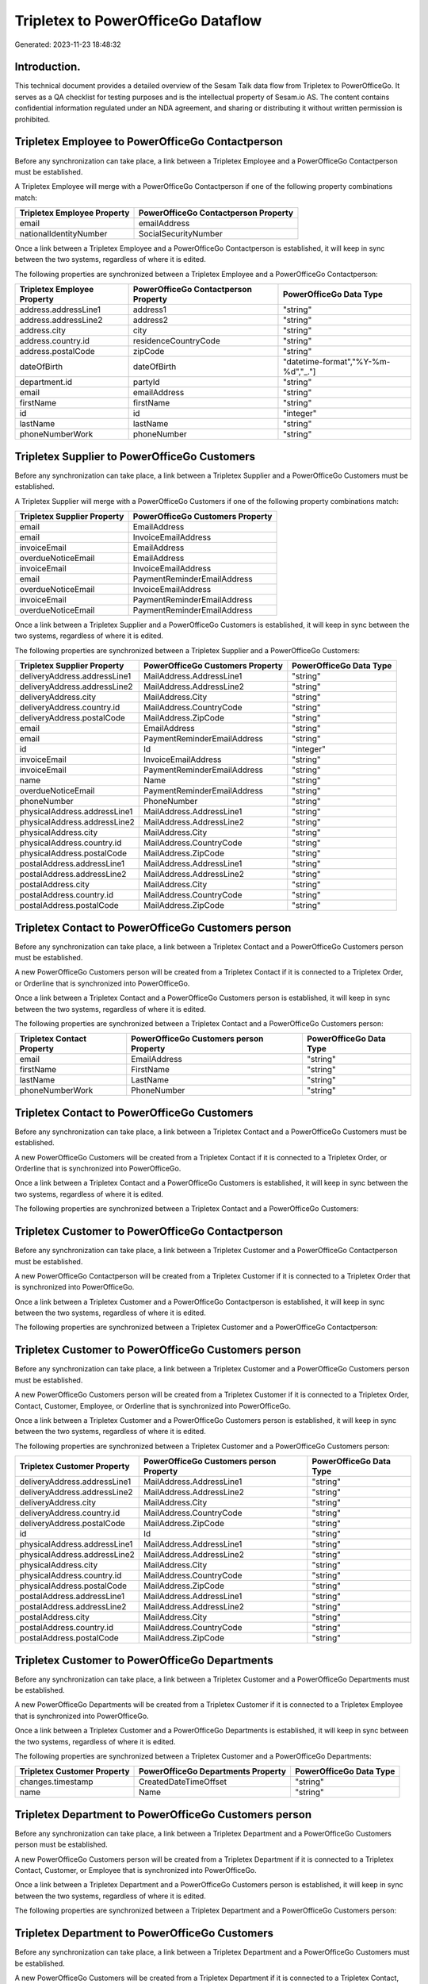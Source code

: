 ===================================
Tripletex to PowerOfficeGo Dataflow
===================================

Generated: 2023-11-23 18:48:32

Introduction.
------------

This technical document provides a detailed overview of the Sesam Talk data flow from Tripletex to PowerOfficeGo. It serves as a QA checklist for testing purposes and is the intellectual property of Sesam.io AS. The content contains confidential information regulated under an NDA agreement, and sharing or distributing it without written permission is prohibited.

Tripletex Employee to PowerOfficeGo Contactperson
-------------------------------------------------
Before any synchronization can take place, a link between a Tripletex Employee and a PowerOfficeGo Contactperson must be established.

A Tripletex Employee will merge with a PowerOfficeGo Contactperson if one of the following property combinations match:

.. list-table::
   :header-rows: 1

   * - Tripletex Employee Property
     - PowerOfficeGo Contactperson Property
   * - email
     - emailAddress
   * - nationalIdentityNumber
     - SocialSecurityNumber

Once a link between a Tripletex Employee and a PowerOfficeGo Contactperson is established, it will keep in sync between the two systems, regardless of where it is edited.

The following properties are synchronized between a Tripletex Employee and a PowerOfficeGo Contactperson:

.. list-table::
   :header-rows: 1

   * - Tripletex Employee Property
     - PowerOfficeGo Contactperson Property
     - PowerOfficeGo Data Type
   * - address.addressLine1
     - address1
     - "string"
   * - address.addressLine2
     - address2
     - "string"
   * - address.city
     - city
     - "string"
   * - address.country.id
     - residenceCountryCode
     - "string"
   * - address.postalCode
     - zipCode
     - "string"
   * - dateOfBirth
     - dateOfBirth
     - "datetime-format","%Y-%m-%d","_."]
   * - department.id
     - partyId
     - "string"
   * - email
     - emailAddress
     - "string"
   * - firstName
     - firstName
     - "string"
   * - id
     - id
     - "integer"
   * - lastName
     - lastName
     - "string"
   * - phoneNumberWork
     - phoneNumber
     - "string"


Tripletex Supplier to PowerOfficeGo Customers
---------------------------------------------
Before any synchronization can take place, a link between a Tripletex Supplier and a PowerOfficeGo Customers must be established.

A Tripletex Supplier will merge with a PowerOfficeGo Customers if one of the following property combinations match:

.. list-table::
   :header-rows: 1

   * - Tripletex Supplier Property
     - PowerOfficeGo Customers Property
   * - email
     - EmailAddress
   * - email
     - InvoiceEmailAddress
   * - invoiceEmail
     - EmailAddress
   * - overdueNoticeEmail
     - EmailAddress
   * - invoiceEmail
     - InvoiceEmailAddress
   * - email
     - PaymentReminderEmailAddress
   * - overdueNoticeEmail
     - InvoiceEmailAddress
   * - invoiceEmail
     - PaymentReminderEmailAddress
   * - overdueNoticeEmail
     - PaymentReminderEmailAddress

Once a link between a Tripletex Supplier and a PowerOfficeGo Customers is established, it will keep in sync between the two systems, regardless of where it is edited.

The following properties are synchronized between a Tripletex Supplier and a PowerOfficeGo Customers:

.. list-table::
   :header-rows: 1

   * - Tripletex Supplier Property
     - PowerOfficeGo Customers Property
     - PowerOfficeGo Data Type
   * - deliveryAddress.addressLine1
     - MailAddress.AddressLine1
     - "string"
   * - deliveryAddress.addressLine2
     - MailAddress.AddressLine2
     - "string"
   * - deliveryAddress.city
     - MailAddress.City
     - "string"
   * - deliveryAddress.country.id
     - MailAddress.CountryCode
     - "string"
   * - deliveryAddress.postalCode
     - MailAddress.ZipCode
     - "string"
   * - email
     - EmailAddress
     - "string"
   * - email
     - PaymentReminderEmailAddress
     - "string"
   * - id
     - Id
     - "integer"
   * - invoiceEmail
     - InvoiceEmailAddress
     - "string"
   * - invoiceEmail
     - PaymentReminderEmailAddress
     - "string"
   * - name
     - Name
     - "string"
   * - overdueNoticeEmail
     - PaymentReminderEmailAddress
     - "string"
   * - phoneNumber
     - PhoneNumber
     - "string"
   * - physicalAddress.addressLine1
     - MailAddress.AddressLine1
     - "string"
   * - physicalAddress.addressLine2
     - MailAddress.AddressLine2
     - "string"
   * - physicalAddress.city
     - MailAddress.City
     - "string"
   * - physicalAddress.country.id
     - MailAddress.CountryCode
     - "string"
   * - physicalAddress.postalCode
     - MailAddress.ZipCode
     - "string"
   * - postalAddress.addressLine1
     - MailAddress.AddressLine1
     - "string"
   * - postalAddress.addressLine2
     - MailAddress.AddressLine2
     - "string"
   * - postalAddress.city
     - MailAddress.City
     - "string"
   * - postalAddress.country.id
     - MailAddress.CountryCode
     - "string"
   * - postalAddress.postalCode
     - MailAddress.ZipCode
     - "string"


Tripletex Contact to PowerOfficeGo Customers person
---------------------------------------------------
Before any synchronization can take place, a link between a Tripletex Contact and a PowerOfficeGo Customers person must be established.

A new PowerOfficeGo Customers person will be created from a Tripletex Contact if it is connected to a Tripletex Order, or Orderline that is synchronized into PowerOfficeGo.

Once a link between a Tripletex Contact and a PowerOfficeGo Customers person is established, it will keep in sync between the two systems, regardless of where it is edited.

The following properties are synchronized between a Tripletex Contact and a PowerOfficeGo Customers person:

.. list-table::
   :header-rows: 1

   * - Tripletex Contact Property
     - PowerOfficeGo Customers person Property
     - PowerOfficeGo Data Type
   * - email
     - EmailAddress
     - "string"
   * - firstName
     - FirstName
     - "string"
   * - lastName
     - LastName
     - "string"
   * - phoneNumberWork
     - PhoneNumber
     - "string"


Tripletex Contact to PowerOfficeGo Customers
--------------------------------------------
Before any synchronization can take place, a link between a Tripletex Contact and a PowerOfficeGo Customers must be established.

A new PowerOfficeGo Customers will be created from a Tripletex Contact if it is connected to a Tripletex Order, or Orderline that is synchronized into PowerOfficeGo.

Once a link between a Tripletex Contact and a PowerOfficeGo Customers is established, it will keep in sync between the two systems, regardless of where it is edited.

The following properties are synchronized between a Tripletex Contact and a PowerOfficeGo Customers:

.. list-table::
   :header-rows: 1

   * - Tripletex Contact Property
     - PowerOfficeGo Customers Property
     - PowerOfficeGo Data Type


Tripletex Customer to PowerOfficeGo Contactperson
-------------------------------------------------
Before any synchronization can take place, a link between a Tripletex Customer and a PowerOfficeGo Contactperson must be established.

A new PowerOfficeGo Contactperson will be created from a Tripletex Customer if it is connected to a Tripletex Order that is synchronized into PowerOfficeGo.

Once a link between a Tripletex Customer and a PowerOfficeGo Contactperson is established, it will keep in sync between the two systems, regardless of where it is edited.

The following properties are synchronized between a Tripletex Customer and a PowerOfficeGo Contactperson:

.. list-table::
   :header-rows: 1

   * - Tripletex Customer Property
     - PowerOfficeGo Contactperson Property
     - PowerOfficeGo Data Type


Tripletex Customer to PowerOfficeGo Customers person
----------------------------------------------------
Before any synchronization can take place, a link between a Tripletex Customer and a PowerOfficeGo Customers person must be established.

A new PowerOfficeGo Customers person will be created from a Tripletex Customer if it is connected to a Tripletex Order, Contact, Customer, Employee, or Orderline that is synchronized into PowerOfficeGo.

Once a link between a Tripletex Customer and a PowerOfficeGo Customers person is established, it will keep in sync between the two systems, regardless of where it is edited.

The following properties are synchronized between a Tripletex Customer and a PowerOfficeGo Customers person:

.. list-table::
   :header-rows: 1

   * - Tripletex Customer Property
     - PowerOfficeGo Customers person Property
     - PowerOfficeGo Data Type
   * - deliveryAddress.addressLine1
     - MailAddress.AddressLine1
     - "string"
   * - deliveryAddress.addressLine2
     - MailAddress.AddressLine2
     - "string"
   * - deliveryAddress.city
     - MailAddress.City
     - "string"
   * - deliveryAddress.country.id
     - MailAddress.CountryCode
     - "string"
   * - deliveryAddress.postalCode
     - MailAddress.ZipCode
     - "string"
   * - id
     - Id
     - "string"
   * - physicalAddress.addressLine1
     - MailAddress.AddressLine1
     - "string"
   * - physicalAddress.addressLine2
     - MailAddress.AddressLine2
     - "string"
   * - physicalAddress.city
     - MailAddress.City
     - "string"
   * - physicalAddress.country.id
     - MailAddress.CountryCode
     - "string"
   * - physicalAddress.postalCode
     - MailAddress.ZipCode
     - "string"
   * - postalAddress.addressLine1
     - MailAddress.AddressLine1
     - "string"
   * - postalAddress.addressLine2
     - MailAddress.AddressLine2
     - "string"
   * - postalAddress.city
     - MailAddress.City
     - "string"
   * - postalAddress.country.id
     - MailAddress.CountryCode
     - "string"
   * - postalAddress.postalCode
     - MailAddress.ZipCode
     - "string"


Tripletex Customer to PowerOfficeGo Departments
-----------------------------------------------
Before any synchronization can take place, a link between a Tripletex Customer and a PowerOfficeGo Departments must be established.

A new PowerOfficeGo Departments will be created from a Tripletex Customer if it is connected to a Tripletex Employee that is synchronized into PowerOfficeGo.

Once a link between a Tripletex Customer and a PowerOfficeGo Departments is established, it will keep in sync between the two systems, regardless of where it is edited.

The following properties are synchronized between a Tripletex Customer and a PowerOfficeGo Departments:

.. list-table::
   :header-rows: 1

   * - Tripletex Customer Property
     - PowerOfficeGo Departments Property
     - PowerOfficeGo Data Type
   * - changes.timestamp
     - CreatedDateTimeOffset
     - "string"
   * - name
     - Name
     - "string"


Tripletex Department to PowerOfficeGo Customers person
------------------------------------------------------
Before any synchronization can take place, a link between a Tripletex Department and a PowerOfficeGo Customers person must be established.

A new PowerOfficeGo Customers person will be created from a Tripletex Department if it is connected to a Tripletex Contact, Customer, or Employee that is synchronized into PowerOfficeGo.

Once a link between a Tripletex Department and a PowerOfficeGo Customers person is established, it will keep in sync between the two systems, regardless of where it is edited.

The following properties are synchronized between a Tripletex Department and a PowerOfficeGo Customers person:

.. list-table::
   :header-rows: 1

   * - Tripletex Department Property
     - PowerOfficeGo Customers person Property
     - PowerOfficeGo Data Type


Tripletex Department to PowerOfficeGo Customers
-----------------------------------------------
Before any synchronization can take place, a link between a Tripletex Department and a PowerOfficeGo Customers must be established.

A new PowerOfficeGo Customers will be created from a Tripletex Department if it is connected to a Tripletex Contact, Customer, or Employee that is synchronized into PowerOfficeGo.

Once a link between a Tripletex Department and a PowerOfficeGo Customers is established, it will keep in sync between the two systems, regardless of where it is edited.

The following properties are synchronized between a Tripletex Department and a PowerOfficeGo Customers:

.. list-table::
   :header-rows: 1

   * - Tripletex Department Property
     - PowerOfficeGo Customers Property
     - PowerOfficeGo Data Type
   * - name
     - Name
     - "string"


Tripletex Order to PowerOfficeGo Outgoinginvoices
-------------------------------------------------
Every Tripletex Order will be synchronized with a PowerOfficeGo Outgoinginvoices.

Once a link between a Tripletex Order and a PowerOfficeGo Outgoinginvoices is established, it will keep in sync between the two systems, regardless of where it is edited.

The following properties are synchronized between a Tripletex Order and a PowerOfficeGo Outgoinginvoices:

.. list-table::
   :header-rows: 1

   * - Tripletex Order Property
     - PowerOfficeGo Outgoinginvoices Property
     - PowerOfficeGo Data Type
   * - changes.timestamp
     - createdDateTimeOffset
     - "string"
   * - contact.id
     - customerId
     - "string"
   * - currency.id
     - CurrencyCode
     - "string"
   * - customer.id
     - customerId
     - "string"
   * - deliveryDate
     - DeliveryDate
     - "string"
   * - deliveryDate
     - sentDateTimeOffset
     - "string"
   * - orderDate
     - OrderDate
     - "string"


Tripletex Orderline to PowerOfficeGo Outgoinginvoices
-----------------------------------------------------
Every Tripletex Orderline will be synchronized with a PowerOfficeGo Outgoinginvoices.

Once a link between a Tripletex Orderline and a PowerOfficeGo Outgoinginvoices is established, it will keep in sync between the two systems, regardless of where it is edited.

The following properties are synchronized between a Tripletex Orderline and a PowerOfficeGo Outgoinginvoices:

.. list-table::
   :header-rows: 1

   * - Tripletex Orderline Property
     - PowerOfficeGo Outgoinginvoices Property
     - PowerOfficeGo Data Type
   * - changes.timestamp
     - createdDateTimeOffset
     - "string"
   * - currency.id
     - CurrencyCode
     - "string"
   * - order.id
     - OrderNo
     - "string"


Tripletex Contact to PowerOfficeGo Contactperson
------------------------------------------------
Every Tripletex Contact will be synchronized with a PowerOfficeGo Contactperson.

If a matching PowerOfficeGo Contactperson already exists, the Tripletex Contact will be merged with the existing one.
If no matching PowerOfficeGo Contactperson is found, a new PowerOfficeGo Contactperson will be created.

A Tripletex Contact will merge with a PowerOfficeGo Contactperson if one of the following property combinations match:

.. list-table::
   :header-rows: 1

   * - Tripletex Contact Property
     - PowerOfficeGo Contactperson Property
   * - email
     - emailAddress

Once a link between a Tripletex Contact and a PowerOfficeGo Contactperson is established, it will keep in sync between the two systems, regardless of where it is edited.

The following properties are synchronized between a Tripletex Contact and a PowerOfficeGo Contactperson:

.. list-table::
   :header-rows: 1

   * - Tripletex Contact Property
     - PowerOfficeGo Contactperson Property
     - PowerOfficeGo Data Type
   * - customer.id
     - partyCustomerCode
     - "string"
   * - customer.id
     - partyId
     - "string"
   * - customer.id
     - partySupplierCode
     - "string"
   * - email
     - emailAddress
     - "string"
   * - firstName
     - firstName
     - "string"
   * - lastName
     - lastName
     - "string"
   * - phoneNumberWork
     - phoneNumber
     - "string"


Tripletex Currency to PowerOfficeGo Currency
--------------------------------------------
Every Tripletex Currency will be synchronized with a PowerOfficeGo Currency.

If a matching PowerOfficeGo Currency already exists, the Tripletex Currency will be merged with the existing one.
If no matching PowerOfficeGo Currency is found, a new PowerOfficeGo Currency will be created.

A Tripletex Currency will merge with a PowerOfficeGo Currency if one of the following property combinations match:

.. list-table::
   :header-rows: 1

   * - Tripletex Currency Property
     - PowerOfficeGo Currency Property
   * - code
     - Code
   * - code
     - code

Once a link between a Tripletex Currency and a PowerOfficeGo Currency is established, it will keep in sync between the two systems, regardless of where it is edited.

The following properties are synchronized between a Tripletex Currency and a PowerOfficeGo Currency:

.. list-table::
   :header-rows: 1

   * - Tripletex Currency Property
     - PowerOfficeGo Currency Property
     - PowerOfficeGo Data Type


Tripletex Customer to PowerOfficeGo Customers
---------------------------------------------
removed person customers for now until that pattern is resolved, it  will be synchronized with a PowerOfficeGo Customers.

If a matching PowerOfficeGo Customers already exists, the Tripletex Customer will be merged with the existing one.
If no matching PowerOfficeGo Customers is found, a new PowerOfficeGo Customers will be created.

A Tripletex Customer will merge with a PowerOfficeGo Customers if one of the following property combinations match:

.. list-table::
   :header-rows: 1

   * - Tripletex Customer Property
     - PowerOfficeGo Customers Property
   * - email
     - EmailAddress
   * - email
     - InvoiceEmailAddress
   * - invoiceEmail
     - EmailAddress
   * - overdueNoticeEmail
     - EmailAddress
   * - invoiceEmail
     - InvoiceEmailAddress
   * - email
     - PaymentReminderEmailAddress
   * - overdueNoticeEmail
     - InvoiceEmailAddress
   * - invoiceEmail
     - PaymentReminderEmailAddress
   * - overdueNoticeEmail
     - PaymentReminderEmailAddress

Once a link between a Tripletex Customer and a PowerOfficeGo Customers is established, it will keep in sync between the two systems, regardless of where it is edited.

The following properties are synchronized between a Tripletex Customer and a PowerOfficeGo Customers:

.. list-table::
   :header-rows: 1

   * - Tripletex Customer Property
     - PowerOfficeGo Customers Property
     - PowerOfficeGo Data Type
   * - deliveryAddress.addressLine1
     - MailAddress.AddressLine1
     - "string"
   * - deliveryAddress.addressLine2
     - MailAddress.AddressLine2
     - "string"
   * - deliveryAddress.city
     - MailAddress.City
     - "string"
   * - deliveryAddress.country.id
     - MailAddress.CountryCode
     - "string"
   * - deliveryAddress.postalCode
     - MailAddress.ZipCode
     - "string"
   * - email
     - EmailAddress
     - "string"
   * - email
     - PaymentReminderEmailAddress
     - "string"
   * - id
     - Id
     - "string"
   * - invoiceEmail
     - InvoiceEmailAddress
     - "string"
   * - invoiceEmail
     - PaymentReminderEmailAddress
     - "string"
   * - name
     - Name
     - "string"
   * - organizationNumber
     - OrganizationNumber (Dependant on having NO in MailAddress.countryCodeDependant on having NO in MailAddress.countryCodeDependant on having NO in MailAddress.countryCodeDependant on having NO in MailAddress.countryCodeDependant on having NO in MailAddress.CountryCodeDependant on having NO in MailAddress.countryCodeDependant on having NO in MailAddress.countryCodeDependant on having NO in MailAddress.countryCode)
     - "string"
   * - overdueNoticeEmail
     - PaymentReminderEmailAddress
     - "string"
   * - phoneNumber
     - Number
     - "string"
   * - phoneNumber
     - PhoneNumber
     - "string"
   * - physicalAddress.addressLine1
     - MailAddress.AddressLine1
     - "string"
   * - physicalAddress.addressLine2
     - MailAddress.AddressLine2
     - "string"
   * - physicalAddress.city
     - MailAddress.City
     - "string"
   * - physicalAddress.country.id
     - MailAddress.CountryCode
     - "string"
   * - physicalAddress.postalCode
     - MailAddress.ZipCode
     - "string"
   * - postalAddress.addressLine1
     - MailAddress.AddressLine1
     - "string"
   * - postalAddress.addressLine1
     - MailAddress.addressLine1
     - "string"
   * - postalAddress.addressLine2
     - MailAddress.AddressLine2
     - "string"
   * - postalAddress.addressLine2
     - MailAddress.addressLine2
     - "string"
   * - postalAddress.city
     - MailAddress.City
     - "string"
   * - postalAddress.city
     - MailAddress.city
     - "string"
   * - postalAddress.country.id
     - MailAddress.CountryCode
     - "string"
   * - postalAddress.country.id
     - MailAddress.countryCode
     - "string"
   * - postalAddress.postalCode
     - MailAddress.ZipCode
     - "string"
   * - postalAddress.postalCode
     - MailAddress.zipCode
     - "string"
   * - url
     - WebsiteUrl
     - "string"
   * - website
     - WebsiteUrl
     - "string"


Tripletex Department to PowerOfficeGo Departments
-------------------------------------------------
Every Tripletex Department will be synchronized with a PowerOfficeGo Departments.

Once a link between a Tripletex Department and a PowerOfficeGo Departments is established, it will keep in sync between the two systems, regardless of where it is edited.

The following properties are synchronized between a Tripletex Department and a PowerOfficeGo Departments:

.. list-table::
   :header-rows: 1

   * - Tripletex Department Property
     - PowerOfficeGo Departments Property
     - PowerOfficeGo Data Type
   * - changes.timestamp
     - CreatedDateTimeOffset
     - "string"
   * - name
     - Name
     - "string"


Tripletex Employee to PowerOfficeGo Employees
---------------------------------------------
Every Tripletex Employee will be synchronized with a PowerOfficeGo Employees.

If a matching PowerOfficeGo Employees already exists, the Tripletex Employee will be merged with the existing one.
If no matching PowerOfficeGo Employees is found, a new PowerOfficeGo Employees will be created.

A Tripletex Employee will merge with a PowerOfficeGo Employees if one of the following property combinations match:

.. list-table::
   :header-rows: 1

   * - Tripletex Employee Property
     - PowerOfficeGo Employees Property
   * - employeeNumber
     - Number
   * - nationalIdentityNumber
     - SocialSecurityNumber

Once a link between a Tripletex Employee and a PowerOfficeGo Employees is established, it will keep in sync between the two systems, regardless of where it is edited.

The following properties are synchronized between a Tripletex Employee and a PowerOfficeGo Employees:

.. list-table::
   :header-rows: 1

   * - Tripletex Employee Property
     - PowerOfficeGo Employees Property
     - PowerOfficeGo Data Type
   * - changes.timestamp
     - EmployeeCreatedDateTimeOffset
     - "string"
   * - changes.timestamp
     - employeeCreatedDateTimeOffset
     - "string"
   * - dateOfBirth
     - DateOfBirth
     - "datetime-format","%Y-%m-%d","_."]
   * - dateOfBirth
     - dateOfBirth
     - "string"
   * - department.id
     - DepartmendId
     - "string"
   * - department.id
     - DepartmentId (Dependant on having wd:Q703534 in JobTitle)
     - "string"
   * - email
     - EmailAddress
     - "string"
   * - employeeNumber
     - Number
     - "string"
   * - firstName
     - FirstName
     - "string"
   * - firstName
     - firstName
     - "string"
   * - lastName
     - LastName
     - "string"
   * - lastName
     - lastName
     - "string"
   * - phoneNumberMobile
     - PhoneNumber
     - "string"
   * - phoneNumberMobile
     - phoneNumber
     - "string"
   * - userType
     - MailAddress.CountryCode
     - "string"
   * - userType
     - MailAddress.countryCode
     - "string"


Tripletex Order to PowerOfficeGo Salesorders
--------------------------------------------
Every Tripletex Order will be synchronized with a PowerOfficeGo Salesorders.

Once a link between a Tripletex Order and a PowerOfficeGo Salesorders is established, it will keep in sync between the two systems, regardless of where it is edited.

The following properties are synchronized between a Tripletex Order and a PowerOfficeGo Salesorders:

.. list-table::
   :header-rows: 1

   * - Tripletex Order Property
     - PowerOfficeGo Salesorders Property
     - PowerOfficeGo Data Type
   * - changes.timestamp
     - CreatedDateTimeOffset
     - "string"
   * - contact.id
     - CustomerReferenceContactPersonId
     - "string"
   * - currency.id
     - CurrencyCode
     - "string"
   * - customer.id
     - CustomerReferenceContactPersonId
     - "string"
   * - orderDate
     - OrderDate
     - "string"
   * - orderDate
     - SalesOrderDate
     - "string"
   * - reference
     - PurchaseOrderReference
     - "string"


Tripletex Orderline to PowerOfficeGo Salesorderlines
----------------------------------------------------
Every Tripletex Orderline will be synchronized with a PowerOfficeGo Salesorderlines.

Once a link between a Tripletex Orderline and a PowerOfficeGo Salesorderlines is established, it will keep in sync between the two systems, regardless of where it is edited.

The following properties are synchronized between a Tripletex Orderline and a PowerOfficeGo Salesorderlines:

.. list-table::
   :header-rows: 1

   * - Tripletex Orderline Property
     - PowerOfficeGo Salesorderlines Property
     - PowerOfficeGo Data Type
   * - count
     - Quantity
     - "float"
   * - description
     - Description
     - "string"
   * - discount
     - Allowance
     - "float"
   * - discount
     - Discount
     - "string"
   * - order.id
     - sesam_SalesOrdersId
     - "string"
   * - product.id
     - ProductCode
     - "string"
   * - product.id
     - ProductId
     - "string"
   * - unitCostCurrency
     - ProductUnitCost
     - "string"
   * - unitPriceExcludingVatCurrency
     - ProductUnitPrice
     - "string"
   * - unitPriceExcludingVatCurrency
     - SalesOrderLineUnitPrice
     - "string"
   * - vatType.id
     - VatReturnSpecification
     - "string"


Tripletex Product to PowerOfficeGo Product
------------------------------------------
preliminary mapping until we can sort out suppliers. This removes all supplier products for now, it  will be synchronized with a PowerOfficeGo Product.

Once a link between a Tripletex Product and a PowerOfficeGo Product is established, it will keep in sync between the two systems, regardless of where it is edited.

The following properties are synchronized between a Tripletex Product and a PowerOfficeGo Product:

.. list-table::
   :header-rows: 1

   * - Tripletex Product Property
     - PowerOfficeGo Product Property
     - PowerOfficeGo Data Type
   * - costExcludingVatCurrency
     - CostPrice
     - "string"
   * - costExcludingVatCurrency
     - costPrice
     - "string"
   * - description
     - Description
     - "string"
   * - description
     - description
     - "string"
   * - ean
     - Gtin
     - "string"
   * - ean
     - gtin
     - "string"
   * - name
     - Name
     - "string"
   * - name
     - name
     - "string"
   * - priceExcludingVatCurrency
     - SalesPrice
     - "string"
   * - priceExcludingVatCurrency
     - salesPrice
     - "string"
   * - productUnit.id
     - Unit
     - "string"
   * - productUnit.id
     - unit
     - "string"
   * - productUnit.id
     - unitOfMeasureCode
     - "string"
   * - stockOfGoods
     - AvailableStock
     - "string"
   * - stockOfGoods
     - availableStock
     - "integer"
   * - vatType.id
     - VatCode
     - "string"
   * - vatType.id
     - vatCode
     - "string"


Tripletex Productgroup to PowerOfficeGo Productgroup
----------------------------------------------------
Every Tripletex Productgroup will be synchronized with a PowerOfficeGo Productgroup.

Once a link between a Tripletex Productgroup and a PowerOfficeGo Productgroup is established, it will keep in sync between the two systems, regardless of where it is edited.

The following properties are synchronized between a Tripletex Productgroup and a PowerOfficeGo Productgroup:

.. list-table::
   :header-rows: 1

   * - Tripletex Productgroup Property
     - PowerOfficeGo Productgroup Property
     - PowerOfficeGo Data Type
   * - name
     - Name
     - "string"


Tripletex Vattype to PowerOfficeGo Vatcodes
-------------------------------------------
Every Tripletex Vattype will be synchronized with a PowerOfficeGo Vatcodes.

Once a link between a Tripletex Vattype and a PowerOfficeGo Vatcodes is established, it will keep in sync between the two systems, regardless of where it is edited.

The following properties are synchronized between a Tripletex Vattype and a PowerOfficeGo Vatcodes:

.. list-table::
   :header-rows: 1

   * - Tripletex Vattype Property
     - PowerOfficeGo Vatcodes Property
     - PowerOfficeGo Data Type
   * - name
     - Name
     - "string"
   * - name
     - name
     - "string"
   * - percentage
     - Rate
     - "string"
   * - percentage
     - rate
     - "string"

